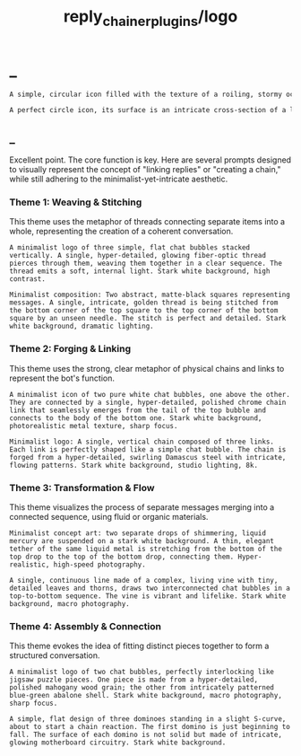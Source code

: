 #+TITLE: reply_chainer_plugins/logo

* _
#+BEGIN_SRC markdown
A simple, circular icon filled with the texture of a roiling, stormy ocean wave just as it's about to break, captured with ultra-high-speed photography. Droplets and foam are frozen in time with incredible detail. Stark white background, minimalist composition.
#+END_SRC

#+BEGIN_SRC markdown
A perfect circle icon, its surface is an intricate cross-section of a living plant stem combined with glowing fiber optic cables, revealing the complex cellular structure and light pathways within. Clean white background, photorealistic, sharp focus.
#+END_SRC

** _
Excellent point. The core function is key. Here are several prompts designed to visually represent the concept of "linking replies" or "creating a chain," while still adhering to the minimalist-yet-intricate aesthetic.

*** Theme 1: Weaving & Stitching
This theme uses the metaphor of threads connecting separate items into a whole, representing the creation of a coherent conversation.

#+begin_src :eval never
A minimalist logo of three simple, flat chat bubbles stacked vertically. A single, hyper-detailed, glowing fiber-optic thread pierces through them, weaving them together in a clear sequence. The thread emits a soft, internal light. Stark white background, high contrast.
#+end_src

#+begin_src :eval never
Minimalist composition: Two abstract, matte-black squares representing messages. A single, intricate, golden thread is being stitched from the bottom corner of the top square to the top corner of the bottom square by an unseen needle. The stitch is perfect and detailed. Stark white background, dramatic lighting.
#+end_src

*** Theme 2: Forging & Linking
This theme uses the strong, clear metaphor of physical chains and links to represent the bot's function.

#+begin_src :eval never
A minimalist icon of two pure white chat bubbles, one above the other. They are connected by a single, hyper-detailed, polished chrome chain link that seamlessly emerges from the tail of the top bubble and connects to the body of the bottom one. Stark white background, photorealistic metal texture, sharp focus.
#+end_src

#+begin_src :eval never
Minimalist logo: A single, vertical chain composed of three links. Each link is perfectly shaped like a simple chat bubble. The chain is forged from a hyper-detailed, swirling Damascus steel with intricate, flowing patterns. Stark white background, studio lighting, 8k.
#+end_src

*** Theme 3: Transformation & Flow
This theme visualizes the process of separate messages merging into a connected sequence, using fluid or organic materials.

#+begin_src :eval never
Minimalist concept art: two separate drops of shimmering, liquid mercury are suspended on a stark white background. A thin, elegant tether of the same liquid metal is stretching from the bottom of the top drop to the top of the bottom drop, connecting them. Hyper-realistic, high-speed photography.
#+end_src

#+begin_src :eval never
A single, continuous line made of a complex, living vine with tiny, detailed leaves and thorns, draws two interconnected chat bubbles in a top-to-bottom sequence. The vine is vibrant and lifelike. Stark white background, macro photography.
#+end_src

*** Theme 4: Assembly & Connection
This theme evokes the idea of fitting distinct pieces together to form a structured conversation.

#+begin_src :eval never
A minimalist logo of two chat bubbles, perfectly interlocking like jigsaw puzzle pieces. One piece is made from a hyper-detailed, polished mahogany wood grain; the other from intricately patterned blue-green abalone shell. Stark white background, macro photography, sharp focus.
#+end_src

#+begin_src :eval never
A simple, flat design of three dominoes standing in a slight S-curve, about to start a chain reaction. The first domino is just beginning to fall. The surface of each domino is not solid but made of intricate, glowing motherboard circuitry. Stark white background.
#+end_src
